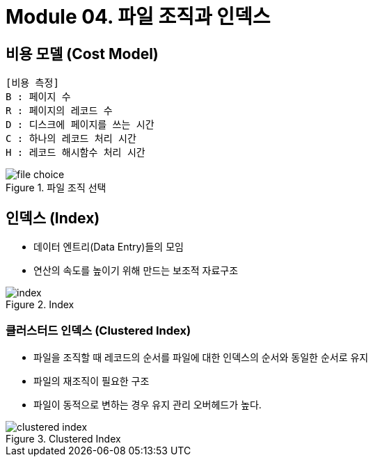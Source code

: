 = Module 04. 파일 조직과 인덱스

== 비용 모델 (Cost Model)
[source]
----
[비용 측정]
B : 페이지 수
R : 페이지의 레코드 수
D : 디스크에 페이지를 쓰는 시간
C : 하나의 레코드 처리 시간
H : 레코드 해시함수 처리 시간
----

image::images/file_choice.png[title="파일 조직 선택"]

== 인덱스 (Index)
* 데이터 엔트리(Data Entry)들의 모임
* 연산의 속도를 높이기 위해 만드는 보조적 자료구조

image::images/index.png[title="Index"]

=== 클러스터드 인덱스 (Clustered Index)
* 파일을 조직할 때 레코드의 순서를 파일에 대한 인덱스의 순서와 동일한 순서로 유지
* 파일의 재조직이 필요한 구조
* 파일이 동적으로 변하는 경우 유지 관리 오버헤드가 높다.

image::images/clustered_index.png[title="Clustered Index"]